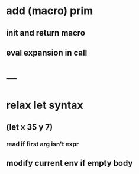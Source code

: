 * add (macro) prim
** init and return macro
** eval expansion in call
* ---
* relax let syntax
** (let x 35 y 7)
*** read if first arg isn't expr
** modify current env if empty body
